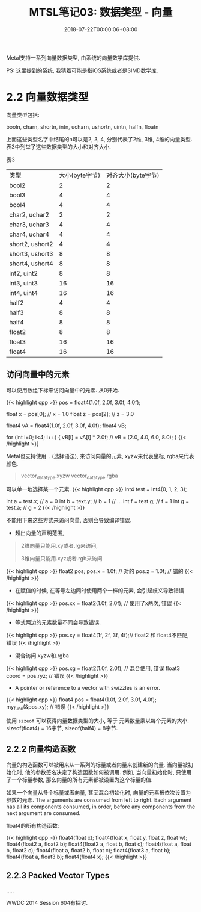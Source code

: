 #+TITLE: MTSL笔记03: 数据类型 - 向量
#+DATE: 2018-07-22T00:00:06+08:00
#+TAGS[]: metal shader
#+CATEGORIES[]: MetalShadingLanguage笔记
#+LAYOUT: post
#+OPTIONS: toc:nil
#+DRAFT: false

Metal支持一系列向量数据类型, 由系统的向量数学库提供.

PS: 这里提到的系统, 我猜着可能是指iOS系统或者是SIMD数学库.

# more

* 2.2 向量数据类型

向量类型包括:

booln, charn, shortn, intn, ucharn, ushortn, uintn, halfn, floatn

上面这些类型名字中结尾的n可以是2, 3, 4, 分别代表了2维, 3维, 4维的向量类型. 表3中列举了这些数据类型的大小和对齐大小.

表3

| 类型            | 大小(byte字节) | 对齐大小(byte字节) |
| bool2           |              2 |                  2 |
| bool3           |              4 |                  4 |
| bool4           |              4 |                  4 |
| char2, uchar2   |              2 |                  2 |
| char3, uchar3   |              4 |                  4 |
| char4, uchar4   |              4 |                  4 |
| short2, ushort2 |              4 |                  4 |
| short3, ushort3 |              8 |                  8 |
| short4, ushort4 |              8 |                  8 |
| int2, uint2     |              8 |                  8 |
| int3, uint3     |             16 |                 16 |
| int4, uint4     |             16 |                 16 |
| half2           |              4 |                  4 |
| half3           |              8 |                  8 |
| half4           |              8 |                  8 |
| float2          |              8 |                  8 |
| float3          |             16 |                 16 |
| float4          |             16 |                 16 |

** 访问向量中的元素
可以使用数组下标来访问向量中的元素. 从0开始. 

{{< highlight cpp >}}
pos = float4(1.0f, 2.0f, 3.0f, 4.0f);

float x = pos[0]; // x = 1.0
float z = pos[2]; // z = 3.0

float4 vA = float4(1.0f, 2.0f, 3.0f, 4.0f);
float4 vB;

for (int i=0; i<4; i++) {
    vB[i] = vA[i] * 2.0f; // vB = (2.0, 4.0, 6.0, 8.0);
}
{{< /highlight >}}

Metal也支持使用 =.= (选择语法), 来访问向量的元素, xyzw来代表坐标, rgba来代表颜色.

#+BEGIN_QUOTE
vector_data_type.xyzw
vector_data_type.rgba
#+END_QUOTE

可以单一地选择某一个元素. 
{{< highlight cpp >}}
int4 test = int4(0, 1, 2, 3);

int a = test.x; // a = 0
int b = text.y; // b = 1
// ...
int f = test.g; // f = 1
int g = test.a; // g = 2
{{< /highlight >}}


不能用下来这些方式来访问向量, 否则会导致编译错误.

- 超出向量的声明范围,
#+BEGIN_QUOTE

   2维向量只能用.xy或者.rg来访问, 
   
   3维向量只能用.xyz或者.rgb来访问
#+END_QUOTE
   
   {{< highlight cpp >}}
       float2 pos;
       pos.x = 1.0f; // 对的
       pos.z = 1.0f; // 错的
   {{< /highlight >}}
   
- 在赋值的时候, 在等号左边同时使用两个一样的元素, 会引起歧义导致错误
{{< highlight cpp >}}
pos.xx = float2(1.0f, 2.0f); // 使用了x两次, 错误
{{< /highlight >}}
- 等式两边的元素数量不同会导致错误.
{{< highlight cpp >}}
pos.xy = float4(1f, 2f, 3f, 4f);// float2 和 float4不匹配, 错误
{{< /highlight >}}
- 混合访问.xyzw和.rgba
{{< highlight cpp >}}
pos.xg = float2(1.0f, 2.0f); // 混合使用, 错误 
float3 coord = pos.ryz;      // 错误
{{< /highlight >}} 
- A pointer or reference to a vector with swizzles is an error.
{{< highlight cpp >}}
float4 pos = float4(1.0f, 2.0f, 3.0f, 4.0f);
my_func(&pos.xy); // 错误
{{< /highlight >}}

使用 =sizeof= 可以获得向量数据类型的大小, 等于 元素数量乘以每个元素的大小. sizeof(float4) = 16字节, sizeof(half4) = 8字节.

** 2.2.2 向量构造函数
向量的构造函数可以被用来从一系列的标量或者向量来创建新的向量. 当向量被初始化时, 他的参数签名决定了构造函数如何被调用. 
例如, 当向量初始化时, 只使用了一个标量参数, 那么向量的所有元素都被设置为这个标量的值.

如果一个向量从多个标量或者向量, 甚至混合初始化时, 向量的元素被依次设置为参数的元素. The arguments are consumed from left to right. Each argument has all its components consumed, in order, before any components from the next argument are consumed.

float4的所有构造函数:

{{< highlight cpp >}}
float4(float x);
float4(float x, float y, float z, float w); float4(float2 a, float2 b);
float4(float2 a, float b, float c);
float4(float a, float b, float2 c);
float4(float a, float2 b, float c);
float4(float3 a, float b);
float4(float a, float3 b);
float4(float4 x);
{{< /highlight >}}

** 2.2.3 Packed Vector Types
.....

WWDC 2014 Session 604有探讨.


